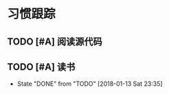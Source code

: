 * 习惯跟踪
** TODO [#A] 阅读源代码
   SCHEDULED: <2018-01-14 Sun .+1d/3d>
   :PROPERTIES:
   :STYLE: habit
   :LAST_REPEAT:
   :END:

** TODO [#A] 读书
   SCHEDULED: <2018-01-13 Sat .+3d/4d>
   :PROPERTIES:
   :STYLE: habit
   :LAST_REPEAT:

** TODO [#B] 锻炼
   SCHEDULED: <2018-01-14 Sun>
   :PROPERTIES:
   :STYLE: habit
   :LAST_REPEAT: [2018-01-13 Sat 23:35]
   :END: 

   - State "DONE"   from "TODO"       [2018-01-13 Sat 23:35]

